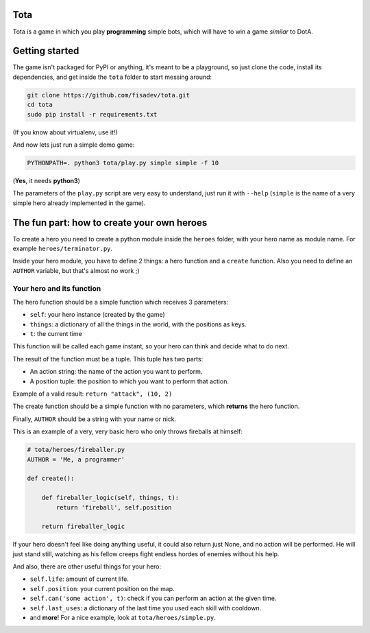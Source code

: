 Tota
====

Tota is a game in which you play **programming** simple bots, which will have  to
win a game *similar* to DotA.

Getting started
===============

The game isn't packaged for PyPI or anything, it's meant to be a playground, so just
clone the code, install its dependencies, and get inside the ``tota`` folder to
start messing around:


.. code-block:: bash

    git clone https://github.com/fisadev/tota.git
    cd tota
    sudo pip install -r requirements.txt

(If you know about virtualenv, use it!)


And now lets just run a simple demo game:


.. code-block:: bash

    PYTHONPATH=. python3 tota/play.py simple simple -f 10

(**Yes**, it needs **python3**)

The parameters of the ``play.py`` script are very easy to understand, just run 
it with ``--help`` (``simple`` is the name of a very simple hero already implemented
in the game).

The fun part: how to create your own heroes
===========================================

To create a hero you need to create a python module inside the ``heroes`` folder, 
with your hero name as module name. For example ``heroes/terminator.py``.

Inside your hero module, you have to define 2 things: a hero function and a ``create`` 
function. Also you need to define an ``AUTHOR`` variable, but that's almost no work ;)

Your hero and its function
--------------------------

The hero function should be a simple function which receives 3 parameters:

* ``self``: your hero instance (created by the game)
* ``things``: a dictionary of all the things in the world, with the positions as keys.
* ``t``: the current time

This function will be called each game instant, so your hero can think and 
decide what to do next. 

The result of the function must be a tuple. This tuple has two parts:

* An action string: the name of the action you want to perform.
* A position tuple: the position to which you want to perform that action.

Example of a valid result: ``return "attack", (10, 2)``

The create function should be a simple function with no parameters, which 
**returns** the hero function.

Finally, ``AUTHOR`` should be a string with your name or nick.

This is an example of a very, very basic hero who only throws fireballs at 
himself:


.. code-block:: python

    # tota/heroes/fireballer.py
    AUTHOR = 'Me, a programmer'

    def create():

        def fireballer_logic(self, things, t):
            return 'fireball', self.position

        return fireballer_logic


If your hero doesn't feel like doing anything useful, it could also return just 
None, and no action will be performed. He will just stand still, watching as 
his fellow creeps fight endless hordes of enemies without his help.

And also, there are other useful things for your hero:

* ``self.life``: amount of current life.
* ``self.position``: your current position on the map.
* ``self.can('some action', t)``: check if you can perform an action at the given time.
* ``self.last_uses``: a dictionary of the last time you used each skill with cooldown.
* and **more**! For a nice example, look at ``tota/heroes/simple.py``.


